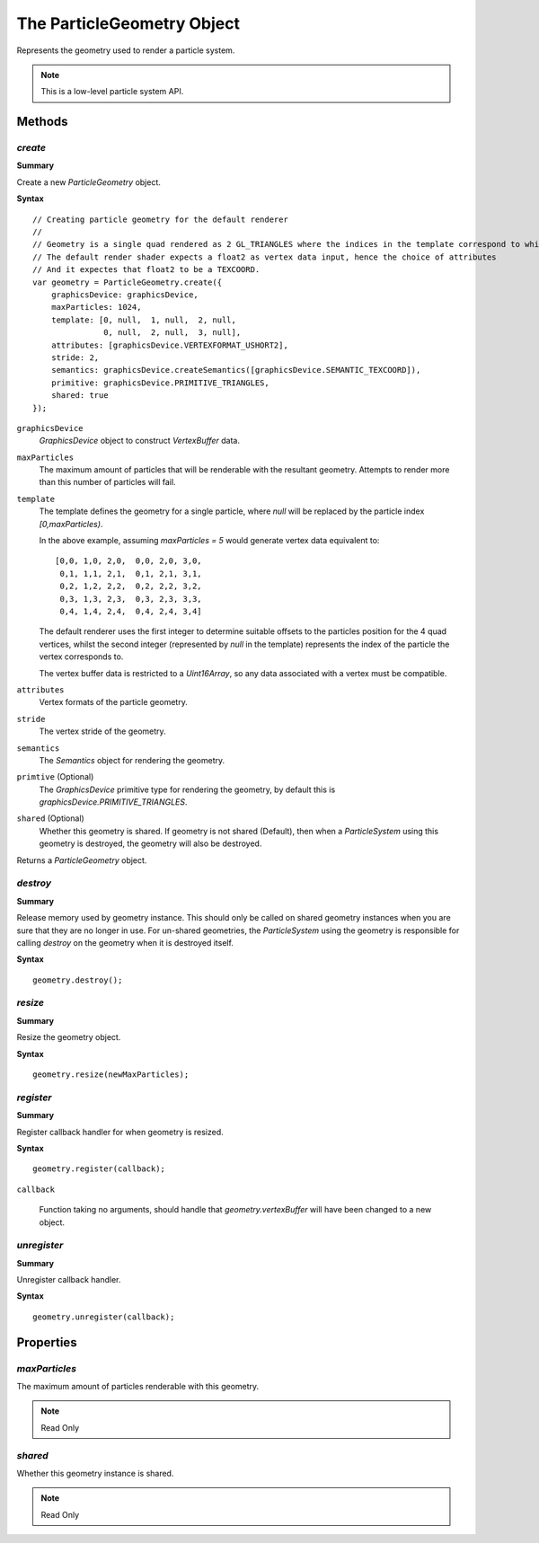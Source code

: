 .. index::
    single: ParticleGeometry

.. highlight:: javascript

.. _particlegeometry:

===========================
The ParticleGeometry Object
===========================

Represents the geometry used to render a particle system.

.. note::
    This is a low-level particle system API.

Methods
=======

.. index::
    pair: ParticleGeometry; create

`create`
--------

**Summary**

Create a new `ParticleGeometry` object.

**Syntax** ::

    // Creating particle geometry for the default renderer
    //
    // Geometry is a single quad rendered as 2 GL_TRIANGLES where the indices in the template correspond to which vertex of the quad is being rendered.
    // The default render shader expects a float2 as vertex data input, hence the choice of attributes
    // And it expectes that float2 to be a TEXCOORD.
    var geometry = ParticleGeometry.create({
        graphicsDevice: graphicsDevice,
        maxParticles: 1024,
        template: [0, null,  1, null,  2, null,
                   0, null,  2, null,  3, null],
        attributes: [graphicsDevice.VERTEXFORMAT_USHORT2],
        stride: 2,
        semantics: graphicsDevice.createSemantics([graphicsDevice.SEMANTIC_TEXCOORD]),
        primitive: graphicsDevice.PRIMITIVE_TRIANGLES,
        shared: true
    });

``graphicsDevice``
    `GraphicsDevice` object to construct `VertexBuffer` data.

``maxParticles``
    The maximum amount of particles that will be renderable with the resultant geometry. Attempts to render more than this number of particles will fail.

``template``
    The template defines the geometry for a single particle, where `null` will be replaced by the particle index `[0,maxParticles)`.

    In the above example, assuming `maxParticles = 5` would generate vertex data equivalent to: ::

        [0,0, 1,0, 2,0,  0,0, 2,0, 3,0,
         0,1, 1,1, 2,1,  0,1, 2,1, 3,1,
         0,2, 1,2, 2,2,  0,2, 2,2, 3,2,
         0,3, 1,3, 2,3,  0,3, 2,3, 3,3,
         0,4, 1,4, 2,4,  0,4, 2,4, 3,4]

    The default renderer uses the first integer to determine suitable offsets to the particles position for the 4 quad vertices, whilst the second integer (represented by `null` in the template) represents the index of the particle the vertex corresponds to.

    The vertex buffer data is restricted to a `Uint16Array`, so any data associated with a vertex must be compatible.

``attributes``
    Vertex formats of the particle geometry.

``stride``
    The vertex stride of the geometry.

``semantics``
    The `Semantics` object for rendering the geometry.

``primtive`` (Optional)
    The `GraphicsDevice` primitive type for rendering the geometry, by default this is `graphicsDevice.PRIMITIVE_TRIANGLES`.

``shared`` (Optional)
    Whether this geometry is shared. If geometry is not shared (Default), then when a `ParticleSystem` using this geometry is destroyed, the geometry will also be destroyed.

Returns a `ParticleGeometry` object.

.. index::
    pair: ParticleGeometry; destroy

`destroy`
---------

**Summary**

Release memory used by geometry instance. This should only be called on shared geometry instances when you are sure that they are no longer in use. For un-shared geometries, the `ParticleSystem` using the geometry is responsible for calling `destroy` on the geometry when it is destroyed itself.

**Syntax** ::

    geometry.destroy();

.. index::
    pair: ParticleGeometry; resize

`resize`
--------

**Summary**

Resize the geometry object.

**Syntax** ::

    geometry.resize(newMaxParticles);

.. index::
    pair: ParticleGeometry; register

`register`
----------

**Summary**

Register callback handler for when geometry is resized.

**Syntax** ::

    geometry.register(callback);

``callback``

    Function taking no arguments, should handle that `geometry.vertexBuffer` will have been changed to a new object.

.. index::
    pair: ParticleGeometry; unregister

`unregister`
------------

**Summary**

Unregister callback handler.

**Syntax** ::

    geometry.unregister(callback);

Properties
==========

.. index::
    pair: ParticleGeometry; maxParticles

`maxParticles`
--------------

The maximum amount of particles renderable with this geometry.

.. note :: Read Only

.. index::
    pair: ParticleGeometry; shared

`shared`
--------

Whether this geometry instance is shared.

.. note :: Read Only


